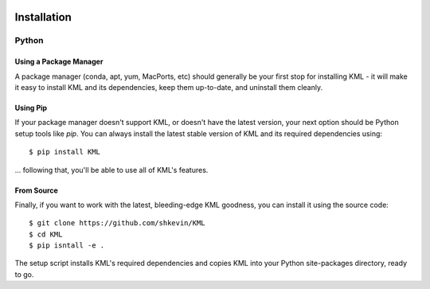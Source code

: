 .. image:: ../_static/r_KMLSimple.png
   :width: 100px
   :align: right
   :target: https://github.com/shkevin/KML

.. _install:

============
Installation
============

Python
^^^^^^^^^^^^

Using a Package Manager
-----------------------------

A package manager (conda, apt, yum, MacPorts, etc) should generally be your
first stop for installing KML - it will make it easy to install KML and
its dependencies, keep them up-to-date, and uninstall them cleanly.

Using Pip
---------

If your package manager doesn't support KML, or doesn't have the latest
version, your next option should be Python setup tools like `pip`.  You can
always install the latest stable version of KML and its required
dependencies using::

    $ pip install KML

... following that, you'll be able to use all of KML's features.

From Source
-----------

Finally, if you want to work with the latest, bleeding-edge KML goodness,
you can install it using the source code::

    $ git clone https://github.com/shkevin/KML
    $ cd KML
    $ pip isntall -e .

The setup script installs KML's required dependencies and copies KML into
your Python site-packages directory, ready to go.
